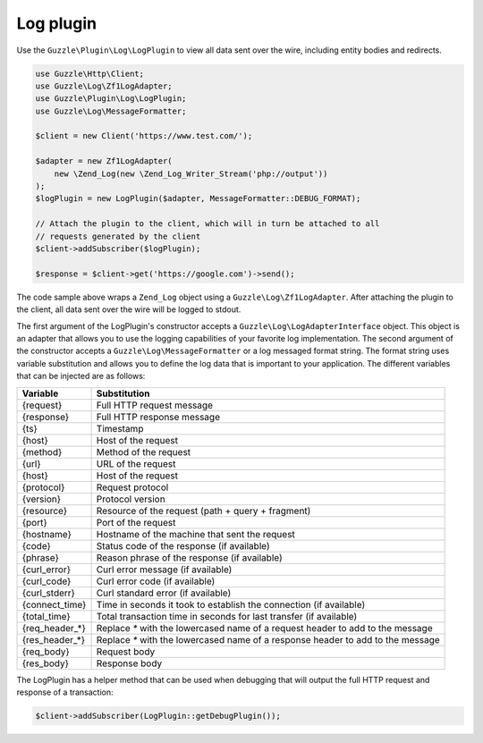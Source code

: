 ==========
Log plugin
==========

Use the ``Guzzle\Plugin\Log\LogPlugin`` to view all data sent over the wire, including entity bodies and redirects.

.. code-block:: php

    use Guzzle\Http\Client;
    use Guzzle\Log\Zf1LogAdapter;
    use Guzzle\Plugin\Log\LogPlugin;
    use Guzzle\Log\MessageFormatter;

    $client = new Client('https://www.test.com/');

    $adapter = new Zf1LogAdapter(
        new \Zend_Log(new \Zend_Log_Writer_Stream('php://output'))
    );
    $logPlugin = new LogPlugin($adapter, MessageFormatter::DEBUG_FORMAT);

    // Attach the plugin to the client, which will in turn be attached to all
    // requests generated by the client
    $client->addSubscriber($logPlugin);

    $response = $client->get('https://google.com')->send();

The code sample above wraps a ``Zend_Log`` object using a ``Guzzle\Log\Zf1LogAdapter``. After attaching the plugin to
the client, all data sent over the wire will be logged to stdout.

The first argument of the LogPlugin's constructor accepts a ``Guzzle\Log\LogAdapterInterface`` object. This object is
an adapter that allows you to use the logging capabilities of your favorite log implementation. The second argument of
the constructor accepts a ``Guzzle\Log\MessageFormatter`` or a log messaged format string. The format string uses
variable substitution and allows you to define the log data that is important to your application. The different
variables that can be injected are as follows:

================== ====================================================================================
Variable           Substitution
================== ====================================================================================
{request}          Full HTTP request message
{response}         Full HTTP response message
{ts}               Timestamp
{host}             Host of the request
{method}           Method of the request
{url}              URL of the request
{host}             Host of the request
{protocol}         Request protocol
{version}          Protocol version
{resource}         Resource of the request (path + query + fragment)
{port}             Port of the request
{hostname}         Hostname of the machine that sent the request
{code}             Status code of the response (if available)
{phrase}           Reason phrase of the response  (if available)
{curl_error}       Curl error message (if available)
{curl_code}        Curl error code (if available)
{curl_stderr}      Curl standard error (if available)
{connect_time}     Time in seconds it took to establish the connection (if available)
{total_time}       Total transaction time in seconds for last transfer (if available)
{req_header_*}     Replace `*` with the lowercased name of a request header to add to the message
{res_header_*}     Replace `*` with the lowercased name of a response header to add to the message
{req_body}         Request body
{res_body}         Response body
================== ====================================================================================

The LogPlugin has a helper method that can be used when debugging that will output the full HTTP request and
response of a transaction:

.. code-block:: php

    $client->addSubscriber(LogPlugin::getDebugPlugin());
